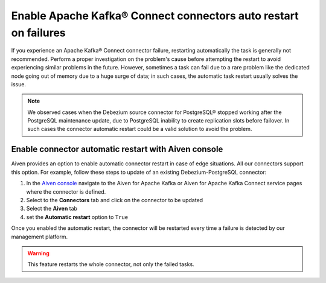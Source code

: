 Enable Apache Kafka® Connect connectors auto restart on failures
================================================================

If you experience an Apache Kafka® Connect connector failure, restarting automatically the task is generally not recommended. Perform a proper investigation on the problem's cause before attempting the restart to avoid experiencing similar problems in the future. However, sometimes a task can fail due to a rare problem like the dedicated node going out of memory due to a huge surge of data; in such cases, the automatic task restart usually solves the issue.

.. Note::

    We observed cases when the Debezium source connector for PostgreSQL® stopped working after the PostgreSQL maintenance update, due to PostgreSQL inability to create replication slots before failover. In such cases the connector automatic restart could be a valid solution to avoid the problem.

Enable connector automatic restart with Aiven console
-----------------------------------------------------

Aiven provides an option to enable automatic connector restart in case of edge situations. All our connectors support this option. For example, follow these steps to update of an existing Debezium-PostgreSQL connector:

1. In the `Aiven console <https://console.aiven.io/>`_ navigate to the Aiven for Apache Kafka or Aiven for Apache Kafka Connect service pages where the connector is defined.

2. Select to the **Connectors** tab and click on the connector to be updated

3. Select the **Aiven** tab

4. set the **Automatic restart** option to ``True``

Once you enabled the automatic restart, the connector will be restarted every time a failure is detected by our management platform.

.. Warning::

    This feature restarts the whole connector, not only the failed tasks.
